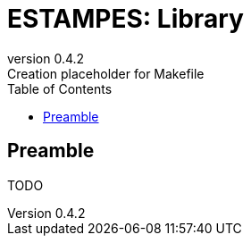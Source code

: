 = ESTAMPES: Library
:email: julien.bloino@sns.it
:revnumber: 0.4.2
:revremark: Creation placeholder for Makefile
:toc: left
:toclevels: 3
:icons: font
:stem:
:pygments-style: native

:Gaussian: pass:q[G[small]##AUSSIAN##]
:Estampes: pass:q[E[small]##STAMPES##]

== Preamble

TODO